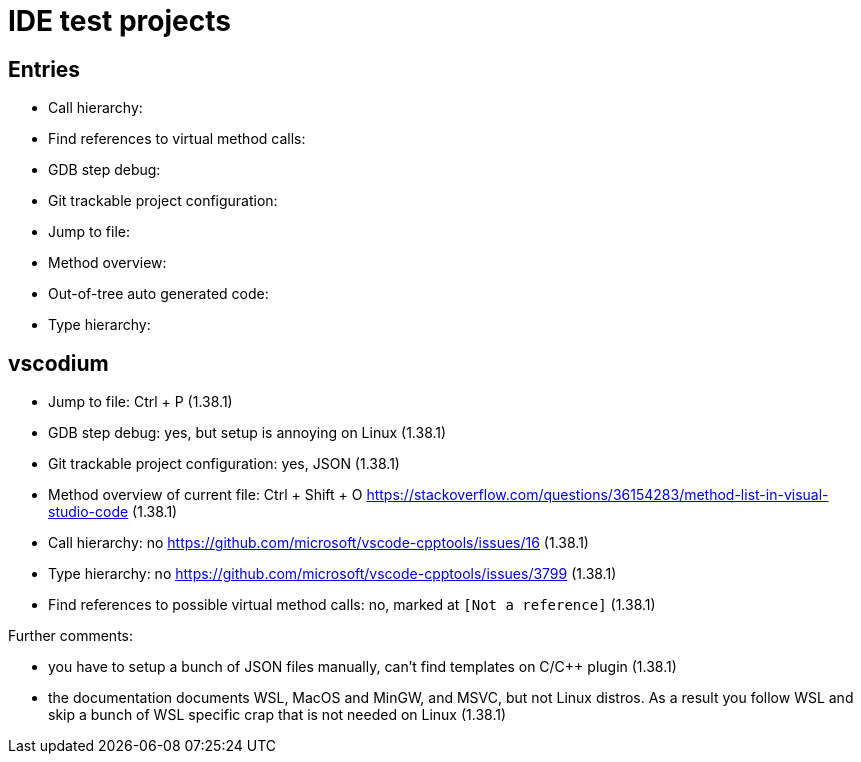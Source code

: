 = IDE test projects

== Entries

* Call hierarchy:
* Find references to virtual method calls:
* GDB step debug:
* Git trackable project configuration:
* Jump to file:
* Method overview:
* Out-of-tree auto generated code:
* Type hierarchy:

== vscodium

* Jump to file: Ctrl + P (1.38.1)
* GDB step debug: yes, but setup is annoying on Linux (1.38.1)
* Git trackable project configuration: yes, JSON (1.38.1)
* Method overview of current file: Ctrl + Shift + O https://stackoverflow.com/questions/36154283/method-list-in-visual-studio-code (1.38.1)
* Call hierarchy: no https://github.com/microsoft/vscode-cpptools/issues/16 (1.38.1)
* Type hierarchy: no https://github.com/microsoft/vscode-cpptools/issues/3799 (1.38.1)
* Find references to possible virtual method calls: no, marked at `[Not a reference]` (1.38.1)

Further comments:

* you have to setup a bunch of JSON files manually, can't find templates on C/C++ plugin (1.38.1)
* the documentation documents WSL, MacOS and MinGW, and MSVC, but not Linux distros. As a result you follow WSL and skip a bunch of WSL specific crap that is not needed on Linux (1.38.1)
